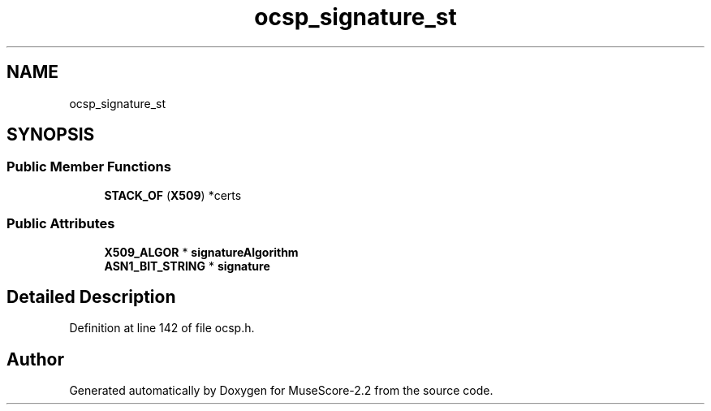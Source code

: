 .TH "ocsp_signature_st" 3 "Mon Jun 5 2017" "MuseScore-2.2" \" -*- nroff -*-
.ad l
.nh
.SH NAME
ocsp_signature_st
.SH SYNOPSIS
.br
.PP
.SS "Public Member Functions"

.in +1c
.ti -1c
.RI "\fBSTACK_OF\fP (\fBX509\fP) *certs"
.br
.in -1c
.SS "Public Attributes"

.in +1c
.ti -1c
.RI "\fBX509_ALGOR\fP * \fBsignatureAlgorithm\fP"
.br
.ti -1c
.RI "\fBASN1_BIT_STRING\fP * \fBsignature\fP"
.br
.in -1c
.SH "Detailed Description"
.PP 
Definition at line 142 of file ocsp\&.h\&.

.SH "Author"
.PP 
Generated automatically by Doxygen for MuseScore-2\&.2 from the source code\&.
